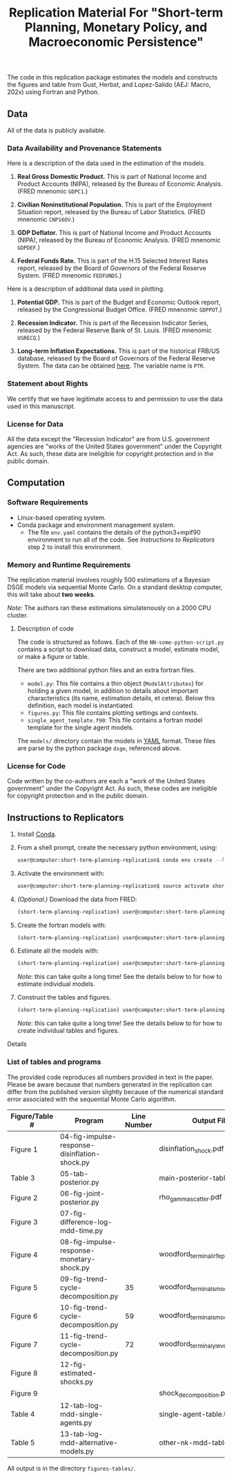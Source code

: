 #+TITLE: Replication Material For "Short-term Planning, Monetary Policy, and Macroeconomic Persistence"

The code in this replication package estimates the models and
constructs the figures and table from Gust, Herbst, and Lopez-Salido
(AEJ: Macro, 202x) using Fortran and Python.  

** Data
   
   All of the data is publicly available. 
   
*** Data Availability and Provenance Statements

    Here is a description of the data used in the estimation of the models.

    1. *Real Gross Domestic Product.* This is part of National Income
       and Product Accounts (NIPA), released by the Bureau of Economic
       Analysis.  (FRED mnenomic ~GDPC1~.)

    2. *Civilian Noninstitutional Population.* This is part of the
       Employment Situation report, released by the Bureau of Labor
       Statistics. (FRED mnenomic ~CNP16OV~.)

    3. *GDP Deflator.* This is part of National Income
       and Product Accounts (NIPA), released by the Bureau of Economic
       Analysis.  (FRED mnenomic ~GDPDEF~.)

    4. *Federal Funds Rate.* This is part of the H.15 Selected
       Interest Rates report, released by the Board of Governors of
       the Federal Reserve System.  (FRED mnenomic ~FEDFUNDS~.)

       
    Here is a description of additional data used in plotting. 

    1. *Potential GDP.* This is part of the Budget and Economic
       Outlook report, released by the Congressional Budget
       Office. (FRED mnenomic ~GDPPOT~.)

    2. *Recession Indicator.* This is part of the Recession Indicator
       Series, released by the Federal Reserve Bank of St. Louis.
       (FRED mnenomic ~USRECQ~.)

    3. *Long-term Inflation Expectations.* This is part of the
       historical FRB/US database, released by the Board of Governors
       of the Federal Reserve System.  The data can be obtained 
       [[https://www.federalreserve.gov/econres/us-models-package.htm][here]].  The variable name is ~PTR~. 

*** Statement about Rights

    We certify that we have legitimate access to and permission to use
    the data used in this manuscript.

*** License for Data

    All the data except the "Recession Indicator" are from
    U.S. government agencies are "works of the United States
    government" under the Copyright Act.  As such, these data are
    ineligible for copyright protection and in the public domain.
    

** Computation

*** Software Requirements

- Linux-based operating system. 
- Conda package and environment management system. 
  - The file ~env.yaml~ contains the details of the python3+mpif90 environment to run all of the code.  See /Instructions to Replicators/ step 2 to install this environment. 


*** Memory and Runtime Requirements

    The replication material involves roughly 500 estimations of a
    Bayesian DSGE models via sequential Monte Carlo.  On a standard
    desktop computer, this will take about *two weeks*.  

    /Note/: The authors ran these estimations simulatenously on a 2000 CPU
    cluster.

**** Description of code

     The code is structured as follows.  Each of the
     ~NN-some-python-script.py~ contains a script to download data,
     construct a model, estimate model, or make a figure or table.  

     There are two additional python files and an extra fortran files. 
     - ~model.py~: This file contains a thin object
       (=ModelAttributes=) for holding a given model, in addition to
       details about important characteristics (its name, estimation
       details, et cetera).  Below this definition, each model is
       instantiated.
     - ~figures.py~: This file contains plotting settings and contexts.
     - ~single_agent_template.f90~: This file contains a fortran model
       template for the single agent models. 

       
     The ~models/~ directory contain the models in [[https://yaml.org][YAML]] format.  These
     files are parse by the python package ~dsge~, referenced above. 

*** License for Code

    Code written by the co-authors are each a "work of the United States government" under the Copyright Act.  As such, these codes are ineligible for copyright protection and in the public domain.

** Instructions to Replicators

  1. Install [[https://docs.conda.io/en/latest/][Conda]].
  2. From a shell prompt, create the necessary python environment, using:
     #+begin_src sh
     user@computer:short-term-planning-replication$ conda env create --file env.yaml
     #+end_src 
  3. Activate the environment with:
     #+begin_src sh
     user@computer:short-term-planning-replication$ source activate short-term-planning-replication
     #+end_src 
  4. /(Optional.)/ Download the data from FRED:
     #+begin_src sh
     (short-term-planning-replication) user@computer:short-term-planning-replication$ python 01-construct-estimation-data.py
     #+end_src      
  5. Create the fortran models with:
     #+begin_src sh
     (short-term-planning-replication) user@computer:short-term-planning-replication$ python 02-construct-fortran-models.py
     #+end_src      
  6. Estimate all the models with: 
     #+begin_src sh
     (short-term-planning-replication) user@computer:short-term-planning-replication$ ./estimate-all-models.sh
     #+end_src      
     /Note/: this can take quite a long time! See the details below to for how to estimate individual models.
  7. Construct the tables and figures.
     #+begin_src sh
     (short-term-planning-replication) user@computer:short-term-planning-replication$ ./construct-all-tables-and-figures.sh
     #+end_src           
     /Note/: this can take quite a long time! See the details below to for how to create individual tables and figures.  


**** Details


*** List of tables and programs

The provided code reproduces all numbers provided in text in the
paper.  Please be aware because that numbers generated in the
replication can differ from the published version slightly because of
the numerical standard error associated with the sequential Monte
Carlo algorithm. 

|----------------+-----------------------------------------------+-------------+---------------------------------------|
| Figure/Table # | Program                                       | Line Number | Output File*                          |
|----------------+-----------------------------------------------+-------------+---------------------------------------|
| Figure 1       | 04-fig-impulse-response-disinflation-shock.py |             | disinflation_shock.pdf                |
| Table 3        | 05-tab-posterior.py                           |             | main-posterior-table.tex              |
| Figure 2       | 06-fig-joint-posterior.py                     |             | rho_gamma_scatter.pdf                 |
| Figure 3       | 07-fig-difference-log-mdd-time.py             |             |                                       |
| Figure 4       | 08-fig-impulse-response-monetary-shock.py     |             | woodford_terminal_irf_epsi_shaded.pdf |
| Figure 5       | 09-fig-trend-cycle-decomposition.py           |          35 | woodford_terminal_smooth_shaded.pdf   |
| Figure 6       | 10-fig-trend-cycle-decomposition.py           |          59 | woodford_terminal_smooth_shaded_i.pdf |
| Figure 7       | 11-fig-trend-cycle-decomposition.py           |          72 | woodford_terminal_y_level.pdf         |
| Figure 8       | 12-fig-estimated-shocks.py                    |             |                                       |
| Figure 9       |                                               |             | shock_decomposition.pdf               |
| Table 4        | 12-tab-log-mdd-single-agents.py               |             | single-agent-table.tex                |
| Table 5        | 13-tab-log-mdd-alternative-models.py          |             | other-nk-mdd-table.tex                |
|----------------+-----------------------------------------------+-------------+---------------------------------------|
All output is in the directory ~figures-tables/~. 


